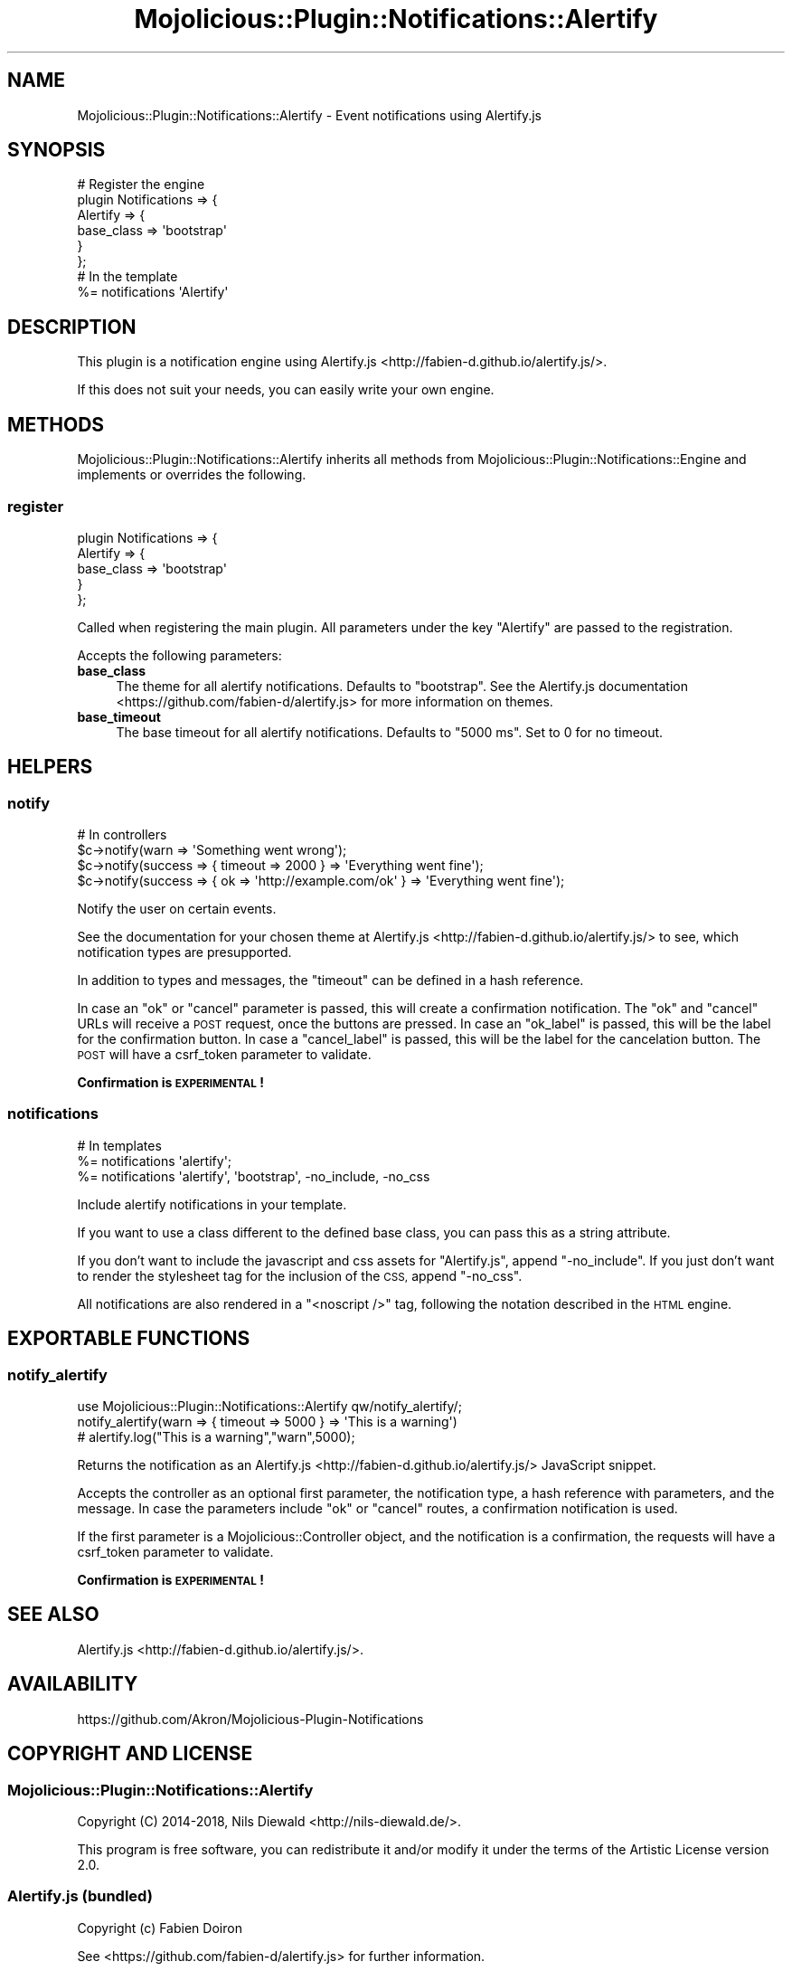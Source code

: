 .\" Automatically generated by Pod::Man 4.14 (Pod::Simple 3.40)
.\"
.\" Standard preamble:
.\" ========================================================================
.de Sp \" Vertical space (when we can't use .PP)
.if t .sp .5v
.if n .sp
..
.de Vb \" Begin verbatim text
.ft CW
.nf
.ne \\$1
..
.de Ve \" End verbatim text
.ft R
.fi
..
.\" Set up some character translations and predefined strings.  \*(-- will
.\" give an unbreakable dash, \*(PI will give pi, \*(L" will give a left
.\" double quote, and \*(R" will give a right double quote.  \*(C+ will
.\" give a nicer C++.  Capital omega is used to do unbreakable dashes and
.\" therefore won't be available.  \*(C` and \*(C' expand to `' in nroff,
.\" nothing in troff, for use with C<>.
.tr \(*W-
.ds C+ C\v'-.1v'\h'-1p'\s-2+\h'-1p'+\s0\v'.1v'\h'-1p'
.ie n \{\
.    ds -- \(*W-
.    ds PI pi
.    if (\n(.H=4u)&(1m=24u) .ds -- \(*W\h'-12u'\(*W\h'-12u'-\" diablo 10 pitch
.    if (\n(.H=4u)&(1m=20u) .ds -- \(*W\h'-12u'\(*W\h'-8u'-\"  diablo 12 pitch
.    ds L" ""
.    ds R" ""
.    ds C` ""
.    ds C' ""
'br\}
.el\{\
.    ds -- \|\(em\|
.    ds PI \(*p
.    ds L" ``
.    ds R" ''
.    ds C`
.    ds C'
'br\}
.\"
.\" Escape single quotes in literal strings from groff's Unicode transform.
.ie \n(.g .ds Aq \(aq
.el       .ds Aq '
.\"
.\" If the F register is >0, we'll generate index entries on stderr for
.\" titles (.TH), headers (.SH), subsections (.SS), items (.Ip), and index
.\" entries marked with X<> in POD.  Of course, you'll have to process the
.\" output yourself in some meaningful fashion.
.\"
.\" Avoid warning from groff about undefined register 'F'.
.de IX
..
.nr rF 0
.if \n(.g .if rF .nr rF 1
.if (\n(rF:(\n(.g==0)) \{\
.    if \nF \{\
.        de IX
.        tm Index:\\$1\t\\n%\t"\\$2"
..
.        if !\nF==2 \{\
.            nr % 0
.            nr F 2
.        \}
.    \}
.\}
.rr rF
.\" ========================================================================
.\"
.IX Title "Mojolicious::Plugin::Notifications::Alertify 3"
.TH Mojolicious::Plugin::Notifications::Alertify 3 "2018-06-14" "perl v5.32.0" "User Contributed Perl Documentation"
.\" For nroff, turn off justification.  Always turn off hyphenation; it makes
.\" way too many mistakes in technical documents.
.if n .ad l
.nh
.SH "NAME"
Mojolicious::Plugin::Notifications::Alertify \- Event notifications using Alertify.js
.SH "SYNOPSIS"
.IX Header "SYNOPSIS"
.Vb 6
\&  # Register the engine
\&  plugin Notifications => {
\&    Alertify => {
\&      base_class => \*(Aqbootstrap\*(Aq
\&    }
\&  };
\&
\&  # In the template
\&  %= notifications \*(AqAlertify\*(Aq
.Ve
.SH "DESCRIPTION"
.IX Header "DESCRIPTION"
This plugin is a notification engine using
Alertify.js <http://fabien-d.github.io/alertify.js/>.
.PP
If this does not suit your needs, you can easily
write your own engine.
.SH "METHODS"
.IX Header "METHODS"
Mojolicious::Plugin::Notifications::Alertify inherits all methods
from Mojolicious::Plugin::Notifications::Engine and implements or overrides
the following.
.SS "register"
.IX Subsection "register"
.Vb 5
\&  plugin Notifications => {
\&    Alertify => {
\&       base_class => \*(Aqbootstrap\*(Aq
\&    }
\&  };
.Ve
.PP
Called when registering the main plugin.
All parameters under the key \f(CW\*(C`Alertify\*(C'\fR are passed to the registration.
.PP
Accepts the following parameters:
.IP "\fBbase_class\fR" 4
.IX Item "base_class"
The theme for all alertify notifications.
Defaults to \f(CW\*(C`bootstrap\*(C'\fR. See the
Alertify.js documentation <https://github.com/fabien-d/alertify.js>
for more information on themes.
.IP "\fBbase_timeout\fR" 4
.IX Item "base_timeout"
The base timeout for all alertify notifications. Defaults to \f(CW\*(C`5000 ms\*(C'\fR.
Set to \f(CW0\fR for no timeout.
.SH "HELPERS"
.IX Header "HELPERS"
.SS "notify"
.IX Subsection "notify"
.Vb 4
\&  # In controllers
\&  $c\->notify(warn => \*(AqSomething went wrong\*(Aq);
\&  $c\->notify(success => { timeout => 2000 } => \*(AqEverything went fine\*(Aq);
\&  $c\->notify(success => { ok => \*(Aqhttp://example.com/ok\*(Aq } => \*(AqEverything went fine\*(Aq);
.Ve
.PP
Notify the user on certain events.
.PP
See the documentation for your chosen theme
at Alertify.js <http://fabien-d.github.io/alertify.js/> to see,
which notification types are presupported.
.PP
In addition to types and messages, the \f(CW\*(C`timeout\*(C'\fR can be defined
in a hash reference.
.PP
In case an \f(CW\*(C`ok\*(C'\fR or \f(CW\*(C`cancel\*(C'\fR parameter is passed, this will create a confirmation
notification. The \f(CW\*(C`ok\*(C'\fR and \f(CW\*(C`cancel\*(C'\fR URLs will receive a \s-1POST\s0 request,
once the buttons are pressed.
In case an \f(CW\*(C`ok_label\*(C'\fR is passed, this will be the label
for the confirmation button.
In case a \f(CW\*(C`cancel_label\*(C'\fR is passed, this will be the label
for the cancelation button.
The \s-1POST\s0 will have a csrf_token
parameter to validate.
.PP
\&\fBConfirmation is \s-1EXPERIMENTAL\s0!\fR
.SS "notifications"
.IX Subsection "notifications"
.Vb 3
\&  # In templates
\&  %= notifications \*(Aqalertify\*(Aq;
\&  %= notifications \*(Aqalertify\*(Aq, \*(Aqbootstrap\*(Aq, \-no_include, \-no_css
.Ve
.PP
Include alertify notifications in your template.
.PP
If you want to use a class different to the defined base class, you can
pass this as a string attribute.
.PP
If you don't want to include the javascript and css assets for \f(CW\*(C`Alertify.js\*(C'\fR,
append \f(CW\*(C`\-no_include\*(C'\fR. If you just don't want to render the
stylesheet tag for the inclusion of the \s-1CSS,\s0 append \f(CW\*(C`\-no_css\*(C'\fR.
.PP
All notifications are also rendered in a \f(CW\*(C`<noscript />\*(C'\fR tag,
following the notation described in the
\&\s-1HTML\s0 engine.
.SH "EXPORTABLE FUNCTIONS"
.IX Header "EXPORTABLE FUNCTIONS"
.SS "notify_alertify"
.IX Subsection "notify_alertify"
.Vb 1
\&  use Mojolicious::Plugin::Notifications::Alertify qw/notify_alertify/;
\&
\&  notify_alertify(warn => { timeout => 5000 } => \*(AqThis is a warning\*(Aq)
\&  # alertify.log("This is a warning","warn",5000);
.Ve
.PP
Returns the notification as an Alertify.js <http://fabien-d.github.io/alertify.js/>
JavaScript snippet.
.PP
Accepts the controller as an optional first parameter,
the notification type, a hash reference with parameters,
and the message. In case the parameters include \f(CW\*(C`ok\*(C'\fR or \f(CW\*(C`cancel\*(C'\fR routes,
a confirmation notification is used.
.PP
If the first parameter is a Mojolicious::Controller object,
and the notification is a confirmation, the requests will have
a csrf_token
parameter to validate.
.PP
\&\fBConfirmation is \s-1EXPERIMENTAL\s0!\fR
.SH "SEE ALSO"
.IX Header "SEE ALSO"
Alertify.js <http://fabien-d.github.io/alertify.js/>.
.SH "AVAILABILITY"
.IX Header "AVAILABILITY"
.Vb 1
\&  https://github.com/Akron/Mojolicious\-Plugin\-Notifications
.Ve
.SH "COPYRIGHT AND LICENSE"
.IX Header "COPYRIGHT AND LICENSE"
.SS "Mojolicious::Plugin::Notifications::Alertify"
.IX Subsection "Mojolicious::Plugin::Notifications::Alertify"
Copyright (C) 2014\-2018, Nils Diewald <http://nils-diewald.de/>.
.PP
This program is free software, you can redistribute it
and/or modify it under the terms of the Artistic License version 2.0.
.SS "Alertify.js (bundled)"
.IX Subsection "Alertify.js (bundled)"
Copyright (c) Fabien Doiron
.PP
See <https://github.com/fabien\-d/alertify.js> for further information.
.PP
Licensed under the terms of the
\&\s-1MIT\s0 License <http://opensource.org/licenses/MIT>.
